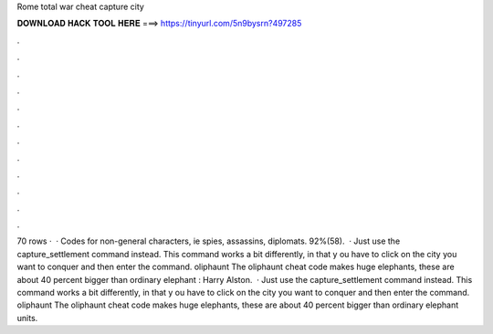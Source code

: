 Rome total war cheat capture city

𝐃𝐎𝐖𝐍𝐋𝐎𝐀𝐃 𝐇𝐀𝐂𝐊 𝐓𝐎𝐎𝐋 𝐇𝐄𝐑𝐄 ===> https://tinyurl.com/5n9bysrn?497285

.

.

.

.

.

.

.

.

.

.

.

.

70 rows ·  · Codes for non-general characters, ie spies, assassins, diplomats. 92%(58).  · Just use the capture_settlement command instead. This command works a bit differently, in that y ou have to click on the city you want to conquer and then enter the command. oliphaunt The oliphaunt cheat code makes huge elephants, these are about 40 percent bigger than ordinary elephant : Harry Alston.  · Just use the capture_settlement command instead. This command works a bit differently, in that y ou have to click on the city you want to conquer and then enter the command. oliphaunt The oliphaunt cheat code makes huge elephants, these are about 40 percent bigger than ordinary elephant units.